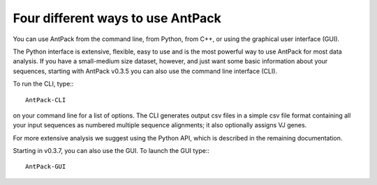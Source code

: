 Four different ways to use AntPack
=====================================

You can use AntPack from the command line, from Python, from C++,
or using the graphical user interface (GUI).

The Python interface is extensive, flexible, easy to use
and is the most powerful way to use AntPack for most data analysis.
If you have a small-medium size dataset, however, and just want some basic
information about your sequences, starting with AntPack
v0.3.5 you can also use the command line interface (CLI).

To run the CLI, type:::

  AntPack-CLI

on your command line for a list of options. The CLI generates output csv
files in a simple csv file format containing all your input sequences as
numbered multiple sequence alignments; it also optionally assigns VJ genes.

For more extensive analysis we suggest using the Python API, which is
described in the remaining documentation.

Starting in v0.3.7, you can also use the GUI. To launch the GUI type:::

  AntPack-GUI
